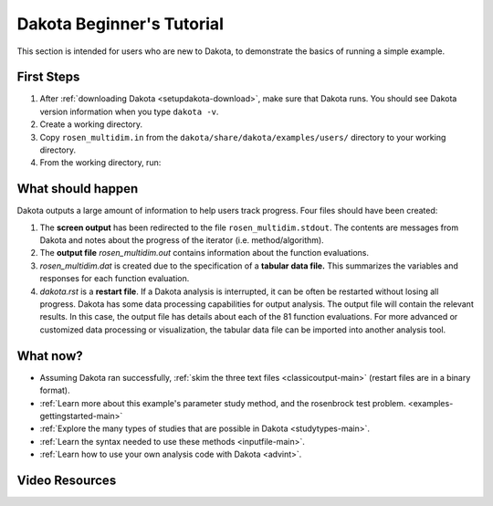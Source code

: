 .. _helloworld-main:

""""""""""""""""""""""""""
Dakota Beginner's Tutorial
""""""""""""""""""""""""""

This section is intended for users who are new to Dakota, to demonstrate the basics of running a simple example.

===========
First Steps
===========

1. After :ref:`downloading Dakota <setupdakota-download>`, make sure that Dakota runs. You should see Dakota version information when you type ``dakota -v``.
2. Create a working directory.
3. Copy ``rosen_multidim.in`` from the ``dakota/share/dakota/examples/users/`` directory to your working directory.
4. From the working directory, run:

.. code-block:

   dakota -i rosen multidim.in -o rosen multidim.out > rosen multidim.stdout

==================
What should happen
==================

Dakota outputs a large amount of information to help users track progress. Four files should have been created:

1. The **screen output** has been redirected to the file ``rosen_multidim.stdout``. The contents are messages from Dakota and notes about the progress of the iterator (i.e. method/algorithm).
2. The **output file** `rosen_multidim.out` contains information about the function evaluations.
3. `rosen_multidim.dat` is created due to the specification of a **tabular data file.** This summarizes the variables and responses for each function evaluation.
4. `dakota.rst` is a **restart file**. If a Dakota analysis is interrupted, it can be often be restarted without losing all progress. Dakota has some data processing capabilities for output analysis. The output file will contain the relevant results. In this case, the output file has details about each of the 81 function evaluations. For more advanced or customized data processing or visualization, the tabular data file can be imported into another analysis tool.

=========
What now?
=========

- Assuming Dakota ran successfully, :ref:`skim the three text files <classicoutput-main>` (restart files are in a binary format).
- :ref:`Learn more about this example's parameter study method, and the rosenbrock test problem. <examples-gettingstarted-main>`
- :ref:`Explore the many types of studies that are possible in Dakota <studytypes-main>`.
- :ref:`Learn the syntax needed to use these methods <inputfile-main>`.
- :ref:`Learn how to use your own analysis code with Dakota <advint>`.

===============
Video Resources
===============

.. image:: img/DakotaSimpleExampleScreencastTeaser.png
   :target: https://www.youtube.com/watch?v=ofi13UTq_Is&list=PLouetuxaIMDo-NMFXT-hlHYhOkePLrayY&index=1
   :alt: Watch Screencast 1.1: Running a Simple Example in Dakota
